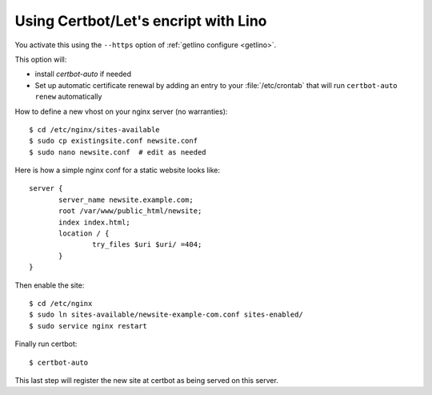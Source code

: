 =====================================
Using Certbot/Let's encript with Lino
=====================================

You activate this using the ``--https`` option of :ref:`getlino configure
<getlino>`.

This option will:

- install `certbot-auto` if needed

- Set up automatic certificate renewal by adding an entry to your
  :file:`/etc/crontab` that will run ``certbot-auto renew`` automatically

How to define a new vhost on your nginx server (no warranties)::

  $ cd /etc/nginx/sites-available
  $ sudo cp existingsite.conf newsite.conf
  $ sudo nano newsite.conf  # edit as needed

Here is how a simple nginx conf for a static website looks like::

  server {
         server_name newsite.example.com;
         root /var/www/public_html/newsite;
         index index.html;
         location / {
                 try_files $uri $uri/ =404;
         }
  }

Then enable the site::

  $ cd /etc/nginx
  $ sudo ln sites-available/newsite-example-com.conf sites-enabled/
  $ sudo service nginx restart

Finally run certbot::

  $ certbot-auto

This last step will register the new site at certbot as being served on this
server.
